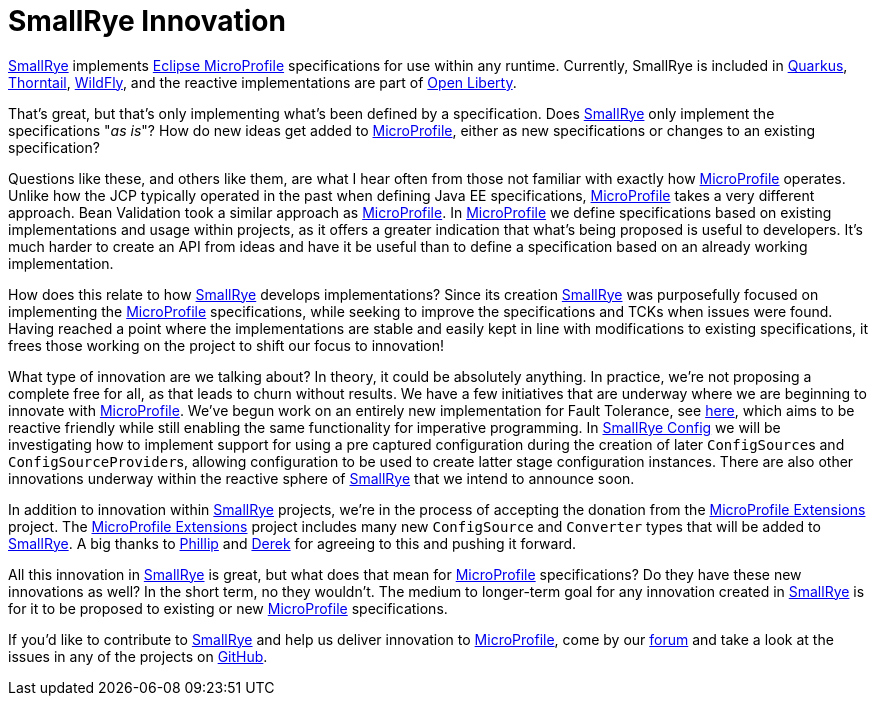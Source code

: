 = SmallRye Innovation
:page-layout: post
:page-title: SmallRye Innovation for Eclipse MicroProfile
:page-synopsis: How does SmallRye go beyond just implementing Eclipse MicroProfile specifications?
:page-tags: [announcement, microprofile]
:page-date: 2019-11-27 14:00:00.000 -0500
:page-author: kenfinnigan
:uri-smallrye: https://smallrye.io
:uri-microprofile: https://microprofile.io/

{uri-smallrye}[SmallRye] implements {uri-microprofile}[Eclipse MicroProfile] specifications for use within any runtime.
Currently, SmallRye is included in https://quarkus.io/[Quarkus],
https://thorntail.io[Thorntail], https://wildfly.org[WildFly],
and the reactive implementations are part of https://openliberty.io/[Open Liberty].

That's great, but that's only implementing what's been defined by a specification.
Does {uri-smallrye}[SmallRye] only implement the specifications "_as is_"?
How do new ideas get added to {uri-microprofile}[MicroProfile],
either as new specifications or changes to an existing specification?

Questions like these,
and others like them,
are what I hear often from those not familiar with exactly how {uri-microprofile}[MicroProfile] operates.
Unlike how the JCP typically operated in the past when defining Java EE specifications,
{uri-microprofile}[MicroProfile] takes a very different approach.
Bean Validation took a similar approach as {uri-microprofile}[MicroProfile].
In {uri-microprofile}[MicroProfile] we define specifications based on existing implementations and usage within projects,
as it offers a greater indication that what's being proposed is useful to developers.
It's much harder to create an API from ideas and have it be useful
than to define a specification based on an already working implementation.

How does this relate to how {uri-smallrye}[SmallRye] develops implementations?
Since its creation {uri-smallrye}[SmallRye] was purposefully focused on implementing the {uri-microprofile}[MicroProfile] specifications,
while seeking to improve the specifications and TCKs when issues were found.
Having reached a point where the implementations are stable and easily kept in line with modifications to existing specifications,
it frees those working on the project to shift our focus to innovation!

What type of innovation are we talking about?
In theory, it could be absolutely anything.
In practice, we're not proposing a complete free for all, as that leads to churn without results.
We have a few initiatives that are underway where we are beginning to innovate with {uri-microprofile}[MicroProfile].
We've begun work on an entirely new implementation for Fault Tolerance, see https://github.com/smallrye/smallrye-fault-tolerance/issues/102[here],
which aims to be reactive friendly while still enabling the same functionality for imperative programming.
In https://github.com/smallrye/smallrye-config[SmallRye Config] we will be investigating how to implement support for
using a pre captured configuration during the creation of later ``ConfigSource``s and ``ConfigSourceProvider``s,
allowing configuration to be used to create latter stage configuration instances.
There are also other innovations underway within the reactive sphere of {uri-smallrye}[SmallRye] that we intend to announce soon.

In addition to innovation within {uri-smallrye}[SmallRye] projects,
we're in the process of accepting the donation from the https://github.com/microprofile-extensions[MicroProfile Extensions] project.
The https://github.com/microprofile-extensions[MicroProfile Extensions] project includes many new `ConfigSource` and `Converter` types
that will be added to {uri-smallrye}[SmallRye].
A big thanks to https://github.com/phillip-kruger[Phillip] and https://github.com/derekm[Derek] for agreeing to this and pushing it forward.

All this innovation in {uri-smallrye}[SmallRye] is great,
but what does that mean for {uri-microprofile}[MicroProfile] specifications?
Do they have these new innovations as well?
In the short term, no they wouldn't.
The medium to longer-term goal for any innovation created in {uri-smallrye}[SmallRye] is for it to be proposed to existing
or new {uri-microprofile}[MicroProfile] specifications.

If you'd like to contribute to {uri-smallrye}[SmallRye] and help us deliver innovation to {uri-microprofile}[MicroProfile],
come by our https://groups.google.com/d/forum/smallrye[forum] and take a look at the issues in any of the projects on https://github.com/smallrye[GitHub].
